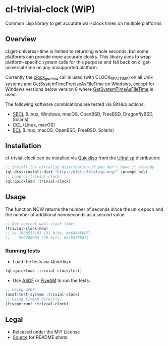* cl-trivial-clock (WiP)

#+begin_html
<div align="center">
  <a href="https://upload.wikimedia.org/wikipedia/commons/7/76/Al-jazari_elephant_clock.png" target="_blank">
    <img src="https://upload.wikimedia.org/wikipedia/commons/thumb/7/76/Al-jazari_elephant_clock.png/382px-Al-jazari_elephant_clock.png" width="264" height="414">
  </a>
</div>
<p align="center">
  <a href="https://github.com/ak-coram/cl-trivial-clock/actions">
    <img alt="Build Status" src="https://github.com/ak-coram/cl-trivial-clock/workflows/CI/badge.svg" />
  </a>
</p>
#+end_html

Common Lisp library to get accurate wall-clock times on multiple platforms

** Overview

cl:get-universal-time is limited to returning whole seconds, but some
platforms can provide more accurate clocks. This library aims to wrap
platform-specific system calls for this purpose and fall back on
cl:get-universal-time on any unsupported platform.

Currently the [[https://man.archlinux.org/man/clock_gettime.2.en][clock_gettime]] call is used (with CLOCK_REALTIME) on all
Unix systems and [[https://learn.microsoft.com/en-us/windows/win32/api/sysinfoapi/nf-sysinfoapi-getsystemtimepreciseasfiletime][GetSystemTimePreciseAsFileTime]] on Windows, except for
Windows versions below version 8 where [[https://learn.microsoft.com/en-us/windows/win32/api/sysinfoapi/nf-sysinfoapi-getsystemtimeasfiletime][GetSystemTimeAsFileTime]] is
used.

The following software combinations are tested via GitHub actions:

- [[https://sbcl.org/][SBCL]] (Linux, Windows, macOS, OpenBSD, FreeBSD, DragonflyBSD, Solaris)
- [[https://ccl.clozure.com/][CCL]] (Linux, macOS)
- [[https://ecl.common-lisp.dev/][ECL]] (Linux, macOS, OpenBSD, FreeBSD, Solaris)

** Installation

cl-trivial-clock can be installed via [[https://www.quicklisp.org/][Quicklisp]] from the [[https://ultralisp.org/][Ultralisp]]
distribution:

#+begin_src lisp
  ;; Install the ultralisp distribution if you don't have it already
  (ql-dist:install-dist "http://dist.ultralisp.org/" :prompt nil)
  ;; Load cl-trivial-clock
  (ql:quickload :trivial-clock)
#+end_src

** Usage

The function NOW returns the number of seconds since the unix epoch
and the number of additional nanoseconds as a second value:

#+begin_src lisp
  ;; Get current wall-clock time:
  (trivial-clock:now)
  ;; => 1688533183 (31 bits, #x64A4F8BF)
  ;;    529460903 (29 bits, #x1F8EEEA7)
#+end_src

*** Running tests

- Load the tests via Quicklisp:

#+begin_src lisp
  (ql:quickload :trivial-clock/test)
#+end_src

- Use [[https://asdf.common-lisp.dev/][ASDF]] or [[https://fiveam.common-lisp.dev/][FiveAM]] to run the tests:

#+begin_src lisp
  ;; Using ASDF:
  (asdf:test-system :trivial-clock)
  ;; Using FiveAM directly:
  (fiveam:run! :trivial-clock)
#+end_src

** Legal

- Released under the MIT License
- [[https://en.wikipedia.org/wiki/File:Al-jazari_elephant_clock.png][Source]] for README photo
